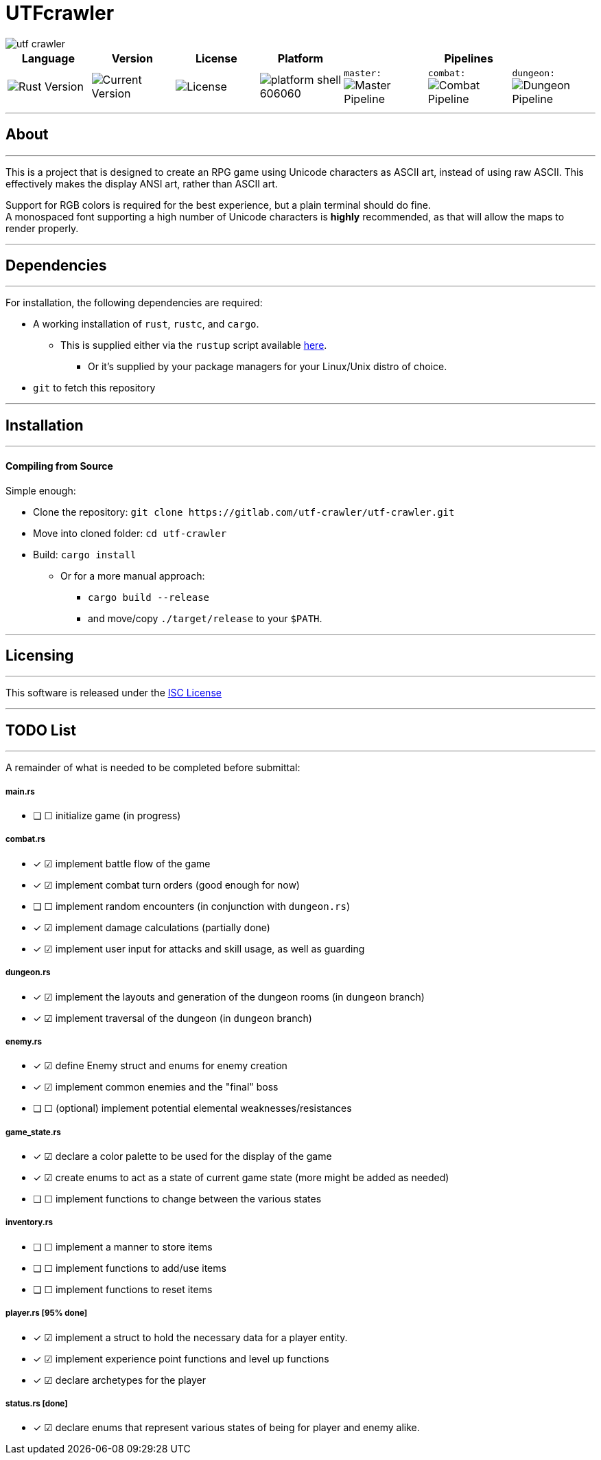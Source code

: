 = UTFcrawler

image::utf-crawler.png[align="center"]

[.align="center", cols="7*^.^"]
|=============================
|Language |Version |License |Platform 3+|Pipelines

//| image:https://img.shields.io/badge/rust-1.30.0-654321.svg?logo=rust&logoColor=rgb(215,200,195)&style=popout-square["Rust Version", link:https://blog.rust-lang.org/2018/10/25/Rust-1.30.0.html]
| image:https://img.shields.io/badge/rust-1.30.0-3b231b.svg?logo=rust&logoColor=rgb(247,209,187)&style=flat-square["Rust Version", link:https://blog.rust-lang.org/2018/10/25/Rust-1.30.0.html]
//| image:https://img.shields.io/badge/version-0.0.2-519331.svg?style=flat-square[Current Version]
| image:https://img.shields.io/badge/version-0.0.2-222b0d.svg?style=flat-square[Current Version]
| image:https://img.shields.io/badge/license-ISC-1e272d.svg?style=flat-square["License", LICENSE-MIT]
| image:https://img.shields.io/badge/platform-shell-606060.svg?style=popout-square[]
| `master:` image:https://gitlab.com/utf-crawler/utf-crawler/badges/master/pipeline.svg[Master Pipeline]
| `combat:` image:https://gitlab.com/utf-crawler/utf-crawler/badges/combat/pipeline.svg[Combat Pipeline]
| `dungeon:` image:https://gitlab.com/utf-crawler/utf-crawler/badges/dungeon/pipeline.svg[Dungeon Pipeline]
|=============================

'''
== About
'''
This is a project that is designed to create an RPG game using Unicode characters as ASCII art, instead of using raw ASCII.
This effectively makes the display ANSI art, rather than ASCII art.

Support for RGB colors is required for the best experience, but a plain terminal should do fine. +
A monospaced font supporting a high number of Unicode characters is *highly* recommended, as that will allow the maps to render properly.
//A QWERTY layout or similar keyboard/keymap is highly recommended for a proper experience

'''

== Dependencies
'''
For installation, the following dependencies are required:

* A working installation of `rust`, `rustc`, and `cargo`.
** This is supplied either via the `rustup` script available link:https://rustup.rs/[here].
*** Or it's supplied by your package managers for your Linux/Unix distro of choice.
* `git` to fetch this repository

'''

== Installation
'''
==== Compiling from Source
Simple enough:

* Clone the repository: `git clone \https://gitlab.com/utf-crawler/utf-crawler.git`
* Move into cloned folder: `cd utf-crawler`
* Build: `cargo install`
** Or for a more manual approach:
*** `cargo build --release`
*** and move/copy `./target/release` to your `$PATH`.

'''

== Licensing
'''
This software is released under the link:LICENSE-ISC[ISC License]

'''

== TODO List
'''
A remainder of what is needed to be completed before submittal:

===== main.rs
* [ ] ☐ initialize game (in progress)

===== combat.rs
* [x] ☑ implement battle flow of the game
* [x] ☑ implement combat turn orders (good enough for now)
* [ ] ☐ implement random encounters (in conjunction with `dungeon.rs`)
* [x] ☑ implement damage calculations (partially done)
* [x] ☑ implement user input for attacks and skill usage, as well as guarding

===== dungeon.rs
* [x] ☑ implement the layouts and generation of the dungeon rooms (in `dungeon` branch)
* [x] ☑ implement traversal of the dungeon (in `dungeon` branch)

===== enemy.rs
* [x] ☑ define Enemy struct and enums for enemy creation
* [x] ☑ implement common enemies and the "final" boss
* [ ] ☐ (optional) implement potential elemental weaknesses/resistances

===== game_state.rs
* [x] ☑ declare a color palette to be used for the display of the game
* [x] ☑ create enums to act as a state of current game state (more might be added as needed)
* [ ] ☐ implement functions to change between the various states

===== inventory.rs
* [ ] ☐ implement a manner to store items
* [ ] ☐ implement functions to add/use items
* [ ] ☐ implement functions to reset items

===== player.rs [95% done]
* [x] ☑ implement a struct to hold the necessary data for a player entity.
* [x] ☑ implement experience point functions and level up functions
* [x] ☑ declare archetypes for the player

===== status.rs [done]
* [x] ☑ declare enums that represent various states of being for player and enemy alike.

